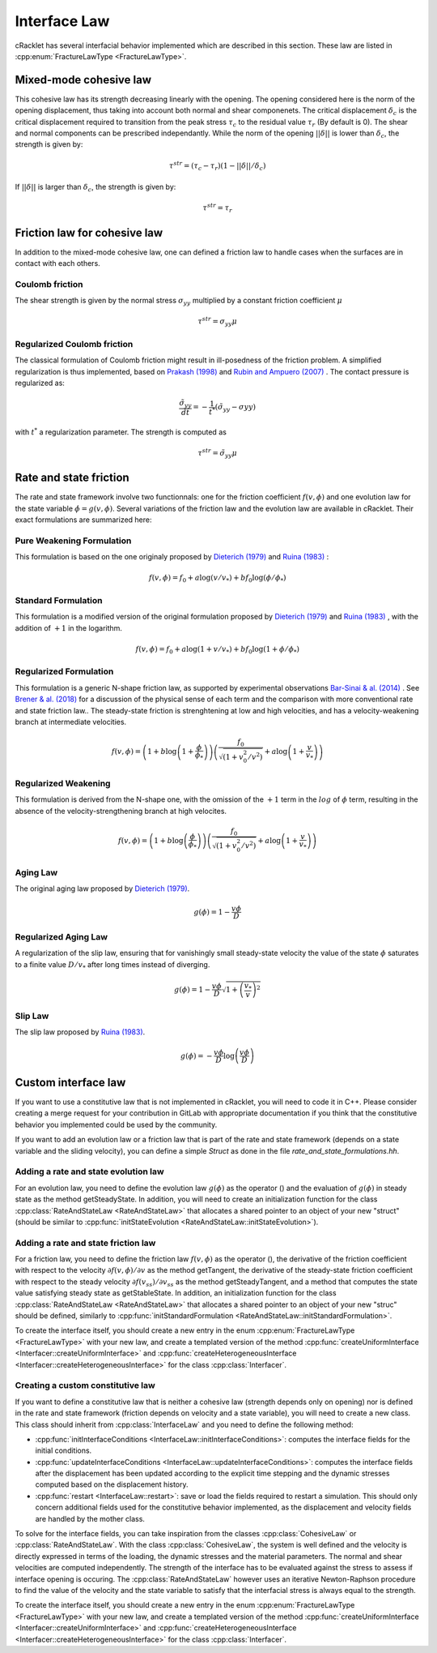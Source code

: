 Interface Law
=============

cRacklet has several interfacial behavior implemented which are described in this section. These law are listed in :cpp:enum:`FractureLawType <FractureLawType>`.

Mixed-mode cohesive law
-----------------------

This cohesive law has its strength decreasing linearly with the opening. The opening considered here is the norm of the opening displacement, thus taking into account both normal and shear componenets. The critical displacement :math:`\delta_c` is the critical displacement required to transition from the peak stress :math:`\tau_c` to the residual value :math:`\tau_r` (By default is 0). The shear and normal components can be prescribed independantly. While the norm of the opening :math:`||\delta||` is lower than :math:`\delta_c`, the strength is given by:  

.. math::
   \tau^{str} = \left( \tau_c - \tau_r \right) \left(1- ||\delta||/\delta_c \right)

If :math:`||\delta||` is larger than :math:`\delta_c`, the strength is given by:

.. math::
   \tau^{str} = \tau_r

Friction law for cohesive law
-----------------------------

In addition to the mixed-mode cohesive law, one can defined a friction law to handle cases when the surfaces are in contact with each others. 

Coulomb friction
^^^^^^^^^^^^^^^^

The shear strength is given by the normal stress :math:`\sigma_{yy}` multiplied by a constant friction coefficient :math:`\mu`

.. math::
   \tau^{str} = \sigma_{yy} \mu
   
Regularized Coulomb friction
^^^^^^^^^^^^^^^^^^^^^^^^^^^^

The classical formulation of Coulomb friction might result in ill-posedness of the friction problem. A simplified regularization is thus implemented, based on `Prakash (1998) <https://asmedigitalcollection.asme.org/tribology/article/120/1/97/439195/Frictional-Response-of-Sliding-Interfaces>`_ and `Rubin and Ampuero (2007) <https://agupubs.onlinelibrary.wiley.com/doi/abs/10.1029/2006JB004337>`_ . The contact pressure is regularized as:

.. math::
   \frac{\tilde{\sigma}_{yy}}{dt} = -\frac{1}{t^*}\left(\tilde{\sigma}_{yy} - \sigma{yy} \right)

with :math:`t^*` a regularization parameter. The strength is computed as

.. math::
   \tau^{str} = \tilde{\sigma}_{yy} \mu

Rate and state friction
-----------------------

The rate and state framework involve two functionnals: one for the friction coefficient :math:`f(v,\phi)` and one evolution law for the state variable :math:`\dot\phi = g(v,\phi)`. Several variations of the friction law and the evolution law are available in cRacklet. Their exact formulations are summarized here: 

Pure Weakening Formulation
^^^^^^^^^^^^^^^^^^^^^^^^^^

This formulation is based on the one originaly proposed by `Dieterich (1979) <https://doi.org/10.1029/JB084iB05p02161>`_ and `Ruina (1983) <https://doi.org/10.5194/npg-15-1-2008>`_ :

.. math::
   f(v,\phi) = f_0 + a \log \left(v/v_* \right) + b f_0 \log \left(\phi / \phi_* \right)

Standard Formulation
^^^^^^^^^^^^^^^^^^^^

This formulation is a modified version of the original formulation proposed by `Dieterich (1979) <https://doi.org/10.1029/JB084iB05p02161>`_ and `Ruina (1983) <https://doi.org/10.5194/npg-15-1-2008>`_ , with the addition of :math:`+1` in the logarithm.

.. math::
   f(v,\phi) = f_0 + a \log \left(1+v/v_* \right) + b f_0 \log \left(1 + \phi / \phi_* \right)

Regularized Formulation
^^^^^^^^^^^^^^^^^^^^^^^

This formulation is a generic N-shape friction law, as supported by experimental observations `Bar-Sinai & al. (2014) <https://doi.org/10.1002/2013JB010586>`_ . See `Brener & al. (2018) <https://doi.org/10.1103/PhysRevLett.121.234302>`_ for a discussion of the physical sense of each term and the comparison with more conventional rate and state friction law.. The steady-state friction is strenghtening at low and high velocities, and has a velocity-weakening branch at intermediate velocities.

.. math::
   f(v,\phi) = \left( 1 + b \log \left(1+ \frac{\phi}{\phi_*} \right) \right) \left( \frac{f_0}{  \sqrt{\left(  1+v_0^2 / v^2 \right)} } + a \log \left( 1+\frac{v}{v_*} \right) \right)

Regularized Weakening
^^^^^^^^^^^^^^^^^^^^^

This formulation is derived from the N-shape one, with the omission of the :math:`+1` term in the :math:`log` of :math:`\phi` term, resulting in the absence of the velocity-strengthening branch at high velocites.
   
.. math::
   f(v,\phi) = \left( 1 + b \log \left(\frac{\phi}{\phi_*} \right) \right) \left( \frac{f_0}{  \sqrt{\left(  1+v_0^2 / v^2 \right)} } + a \log \left( 1+\frac{v}{v_*} \right) \right)

Aging Law
^^^^^^^^^

The original aging law proposed by `Dieterich (1979) <https://doi.org/10.1029/JB084iB05p02161>`_.

.. math::
   g(\phi) = 1 - \frac{v \phi}{D}

Regularized Aging Law
^^^^^^^^^^^^^^^^^^^^^

A regularization of the slip law, ensuring that for vanishingly small steady-state velocity the value of the state :math:`\phi` saturates to a finite value :math:`D / v_*` after long times instead of diverging.

.. math::
   g(\phi) = 1 - \frac{v \phi}{D} \sqrt{1 + \left(\frac{v_*}{v}\right)^2}

Slip Law
^^^^^^^^

The slip law proposed by `Ruina (1983) <https://doi.org/10.5194/npg-15-1-2008>`_.

.. math::
   g(\phi) = - \frac{v \phi}{D} \log \left( \frac{v \phi}{D} \right)
   
Custom interface law
--------------------

If you want to use a constitutive law that is not implemented in cRacklet, you will need to code it in C++. Please consider creating a merge request for your contribution in GitLab with appropriate documentation if you think that the constitutive behavior you implemented could be used by the community.


If you want to add an evolution law or a friction law that is part of the rate and state framework (depends on a state variable and the sliding velocity), you can define a simple *Struct* as done in the file *rate_and_state_formulations.hh*.

Adding a rate and state evolution law
^^^^^^^^^^^^^^^^^^^^^^^^^^^^^^^^^^^^^

For an evolution law, you need to define the evolution law :math:`g(\phi)` as the operator () and the evaluation of :math:`g(\phi)` in steady state as the method getSteadyState. In addition, you will need to create an initialization function for the class :cpp:class:`RateAndStateLaw <RateAndStateLaw>` that allocates a shared pointer to an object of your new "struct" (should be similar to :cpp:func:`initStateEvolution <RateAndStateLaw::initStateEvolution>`).

Adding a rate and state friction law
^^^^^^^^^^^^^^^^^^^^^^^^^^^^^^^^^^^^

For a friction law, you need to define the friction law :math:`f(v,\phi)` as the operator (), the derivative of the friction coefficient with respect to the velocity :math:`\partial f(v,\phi) / \partial v` as the method getTangent, the derivative of the steady-state friction coefficient with respect to the steady velocity :math:`\partial f(v_{ss}) / \partial v_{ss}` as the method getSteadyTangent, and a method that computes the state value satisfying steady state as getStableState.
In addition, an initialization function for the class :cpp:class:`RateAndStateLaw <RateAndStateLaw>` that allocates a shared pointer to an object of your new "struc" should be defined, similarly to :cpp:func:`initStandardFormulation <RateAndStateLaw::initStandardFormulation>`.

To create the interface itself, you should create a new entry in the enum :cpp:enum:`FractureLawType <FractureLawType>` with your new law, and create a templated version of the method :cpp:func:`createUniformInterface <Interfacer::createUniformInterface>` and :cpp:func:`createHeterogeneousInterface <Interfacer::createHeterogeneousInterface>` for the class :cpp:class:`Interfacer`. 

Creating a custom constitutive law
^^^^^^^^^^^^^^^^^^^^^^^^^^^^^^^^^^

If you want to define a constitutive law that is neither a cohesive law (strength depends only on opening) nor is defined in the rate and state framework (friction depends on velocity and a state variable), you will need to create a new class. This class should inherit from :cpp:class:`InterfaceLaw` and you need to define the following method:

- :cpp:func:`initInterfaceConditions <InterfaceLaw::initInterfaceConditions>`: computes the interface fields for the initial conditions.
- :cpp:func:`updateInterfaceConditions <InterfaceLaw::updateInterfaceConditions>`: computes the interface fields after the displacement has been updated according to the explicit time stepping and the dynamic stresses computed based on the displacement history.
- :cpp:func:`restart <InterfaceLaw::restart>`: save or load the fields required to restart a simulation. This should only concern additional fields used for the constitutive behavior implemented, as the displacement and velocity fields are handled by the mother class.

To solve for the interface fields, you can take inspiration from the classes :cpp:class:`CohesiveLaw` or :cpp:class:`RateAndStateLaw`.
With the class :cpp:class:`CohesiveLaw`, the system is well defined and the velocity is directly expressed in terms of the loading, the dynamic stresses and the material parameters. The normal and shear velocities are computed independently. The strength of the interface has to be evaluated against the stress to assess if interface opening is occuring.
The :cpp:class:`RateAndStateLaw` however uses an iterative Newton-Raphson procedure to find the value of the velocity and the state variable to satisfy that the interfacial stress is always equal to the strength.

To create the interface itself, you should create a new entry in the enum :cpp:enum:`FractureLawType <FractureLawType>` with your new law, and create a templated version of the method :cpp:func:`createUniformInterface <Interfacer::createUniformInterface>` and :cpp:func:`createHeterogeneousInterface <Interfacer::createHeterogeneousInterface>` for the class :cpp:class:`Interfacer`.

